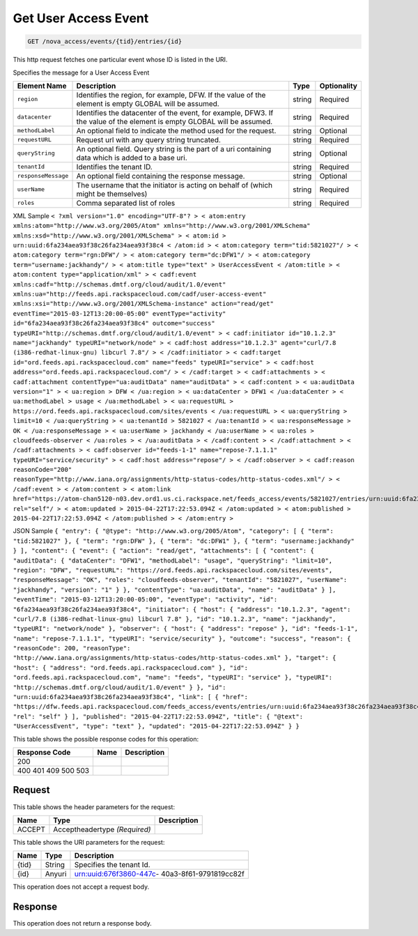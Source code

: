 
.. THIS OUTPUT IS GENERATED FROM THE WADL. DO NOT EDIT.

.. _get-get-user-access-event-nova-access-events-tid-entries-id:

Get User Access Event
^^^^^^^^^^^^^^^^^^^^^^^^^^^^^^^^^^^^^^^^^^^^^^^^^^^^^^^^^^^^^^^^^^^^^^^^^^^^^^^^

.. code::

    GET /nova_access/events/{tid}/entries/{id}

This http request fetches one particular event whose ID is listed in the URI.

Specifies the message for a User Access Event


+--------------------+-------------------+------------------+------------------+
|Element Name        |Description        |Type              |Optionality       |
+====================+===================+==================+==================+
|``region``          |Identifies the     |string            |Required          |
|                    |region, for        |                  |                  |
|                    |example, DFW. If   |                  |                  |
|                    |the value of the   |                  |                  |
|                    |element is empty   |                  |                  |
|                    |GLOBAL will be     |                  |                  |
|                    |assumed.           |                  |                  |
+--------------------+-------------------+------------------+------------------+
|``datacenter``      |Identifies the     |string            |Required          |
|                    |datacenter of the  |                  |                  |
|                    |event, for         |                  |                  |
|                    |example, DFW3. If  |                  |                  |
|                    |the value of the   |                  |                  |
|                    |element is empty   |                  |                  |
|                    |GLOBAL will be     |                  |                  |
|                    |assumed.           |                  |                  |
+--------------------+-------------------+------------------+------------------+
|``methodLabel``     |An optional field  |string            |Optional          |
|                    |to indicate the    |                  |                  |
|                    |method used for    |                  |                  |
|                    |the request.       |                  |                  |
+--------------------+-------------------+------------------+------------------+
|``requestURL``      |Request url with   |string            |Required          |
|                    |any query string   |                  |                  |
|                    |truncated.         |                  |                  |
+--------------------+-------------------+------------------+------------------+
|``queryString``     |An optional field. |string            |Optional          |
|                    |Query string is    |                  |                  |
|                    |the part of a uri  |                  |                  |
|                    |containing data    |                  |                  |
|                    |which is added to  |                  |                  |
|                    |a base uri.        |                  |                  |
+--------------------+-------------------+------------------+------------------+
|``tenantId``        |Identifies the     |string            |Required          |
|                    |tenant ID.         |                  |                  |
+--------------------+-------------------+------------------+------------------+
|``responseMessage`` |An optional field  |string            |Optional          |
|                    |containing the     |                  |                  |
|                    |response message.  |                  |                  |
+--------------------+-------------------+------------------+------------------+
|``userName``        |The username that  |string            |Required          |
|                    |the initiator is   |                  |                  |
|                    |acting on behalf   |                  |                  |
|                    |of (which might be |                  |                  |
|                    |themselves)        |                  |                  |
+--------------------+-------------------+------------------+------------------+
|``roles``           |Comma separated    |string            |Required          |
|                    |list of roles      |                  |                  |
+--------------------+-------------------+------------------+------------------+
XML Sample ``< ?xml version="1.0" encoding="UTF-8"? > < atom:entry xmlns:atom="http://www.w3.org/2005/Atom" xmlns="http://www.w3.org/2001/XMLSchema" xmlns:xsd="http://www.w3.org/2001/XMLSchema" > < atom:id > urn:uuid:6fa234aea93f38c26fa234aea93f38c4 < /atom:id > < atom:category term="tid:5821027"/ > < atom:category term="rgn:DFW"/ > < atom:category term="dc:DFW1"/ > < atom:category term="username:jackhandy"/ > < atom:title type="text" > UserAccessEvent < /atom:title > < atom:content type="application/xml" > < cadf:event xmlns:cadf="http://schemas.dmtf.org/cloud/audit/1.0/event" xmlns:ua="http://feeds.api.rackspacecloud.com/cadf/user-access-event" xmlns:xsi="http://www.w3.org/2001/XMLSchema-instance" action="read/get" eventTime="2015-03-12T13:20:00-05:00" eventType="activity" id="6fa234aea93f38c26fa234aea93f38c4" outcome="success" typeURI="http://schemas.dmtf.org/cloud/audit/1.0/event" > < cadf:initiator id="10.1.2.3" name="jackhandy" typeURI="network/node" > < cadf:host address="10.1.2.3" agent="curl/7.8 (i386-redhat-linux-gnu) libcurl 7.8"/ > < /cadf:initiator > < cadf:target id="ord.feeds.api.rackspacecloud.com" name="feeds" typeURI="service" > < cadf:host address="ord.feeds.api.rackspacecloud.com"/ > < /cadf:target > < cadf:attachments > < cadf:attachment contentType="ua:auditData" name="auditData" > < cadf:content > < ua:auditData version="1" > < ua:region > DFW < /ua:region > < ua:dataCenter > DFW1 < /ua:dataCenter > < ua:methodLabel > usage < /ua:methodLabel > < ua:requestURL > https://ord.feeds.api.rackspacecloud.com/sites/events < /ua:requestURL > < ua:queryString > limit=10 < /ua:queryString > < ua:tenantId > 5821027 < /ua:tenantId > < ua:responseMessage > OK < /ua:responseMessage > < ua:userName > jackhandy < /ua:userName > < ua:roles > cloudfeeds-observer < /ua:roles > < /ua:auditData > < /cadf:content > < /cadf:attachment > < /cadf:attachments > < cadf:observer id="feeds-1-1" name="repose-7.1.1.1" typeURI="service/security" > < cadf:host address="repose"/ > < /cadf:observer > < cadf:reason reasonCode="200" reasonType="http://www.iana.org/assignments/http-status-codes/http-status-codes.xml"/ > < /cadf:event > < /atom:content > < atom:link href="https://atom-chan5120-n03.dev.ord1.us.ci.rackspace.net/feeds_access/events/5821027/entries/urn:uuid:6fa234aea93f38c26fa234aea93f38c4" rel="self"/ > < atom:updated > 2015-04-22T17:22:53.094Z < /atom:updated > < atom:published > 2015-04-22T17:22:53.094Z < /atom:published > < /atom:entry >`` 

JSON Sample ``{ "entry": { "@type": "http://www.w3.org/2005/Atom", "category": [ { "term": "tid:5821027" }, { "term": "rgn:DFW" }, { "term": "dc:DFW1" }, { "term": "username:jackhandy" } ], "content": { "event": { "action": "read/get", "attachments": [ { "content": { "auditData": { "dataCenter": "DFW1", "methodLabel": "usage", "queryString": "limit=10", "region": "DFW", "requestURL": "https://ord.feeds.api.rackspacecloud.com/sites/events", "responseMessage": "OK", "roles": "cloudfeeds-observer", "tenantId": "5821027", "userName": "jackhandy", "version": "1" } }, "contentType": "ua:auditData", "name": "auditData" } ], "eventTime": "2015-03-12T13:20:00-05:00", "eventType": "activity", "id": "6fa234aea93f38c26fa234aea93f38c4", "initiator": { "host": { "address": "10.1.2.3", "agent": "curl/7.8 (i386-redhat-linux-gnu) libcurl 7.8" }, "id": "10.1.2.3", "name": "jackhandy", "typeURI": "network/node" }, "observer": { "host": { "address": "repose" }, "id": "feeds-1-1", "name": "repose-7.1.1.1", "typeURI": "service/security" }, "outcome": "success", "reason": { "reasonCode": 200, "reasonType": "http://www.iana.org/assignments/http-status-codes/http-status-codes.xml" }, "target": { "host": { "address": "ord.feeds.api.rackspacecloud.com" }, "id": "ord.feeds.api.rackspacecloud.com", "name": "feeds", "typeURI": "service" }, "typeURI": "http://schemas.dmtf.org/cloud/audit/1.0/event" } }, "id": "urn:uuid:6fa234aea93f38c26fa234aea93f38c4", "link": [ { "href": "https://dfw.feeds.api.rackspacecloud.com/feeds_access/events/entries/urn:uuid:6fa234aea93f38c26fa234aea93f38c4", "rel": "self" } ], "published": "2015-04-22T17:22:53.094Z", "title": { "@text": "UserAccessEvent", "type": "text" }, "updated": "2015-04-22T17:22:53.094Z" } }`` 



This table shows the possible response codes for this operation:


+--------------------------+-------------------------+-------------------------+
|Response Code             |Name                     |Description              |
+==========================+=========================+=========================+
|200                       |                         |                         |
+--------------------------+-------------------------+-------------------------+
|400 401 409 500 503       |                         |                         |
+--------------------------+-------------------------+-------------------------+


Request
""""""""""""""""


This table shows the header parameters for the request:

+--------------------------+-------------------------+-------------------------+
|Name                      |Type                     |Description              |
+==========================+=========================+=========================+
|ACCEPT                    |Acceptheadertype         |                         |
|                          |*(Required)*             |                         |
+--------------------------+-------------------------+-------------------------+




This table shows the URI parameters for the request:

+--------------------------+-------------------------+-------------------------+
|Name                      |Type                     |Description              |
+==========================+=========================+=========================+
|{tid}                     |String                   |Specifies the tenant Id. |
+--------------------------+-------------------------+-------------------------+
|{id}                      |Anyuri                   |urn:uuid:676f3860-447c-  |
|                          |                         |40a3-8f61-9791819cc82f   |
+--------------------------+-------------------------+-------------------------+





This operation does not accept a request body.




Response
""""""""""""""""






This operation does not return a response body.




